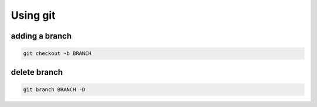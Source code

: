 Using git
*****************************

adding a branch
######################


.. code-block:: console

	git checkout -b BRANCH
	
delete branch
####################

.. code-block:: console

	git branch BRANCH -D